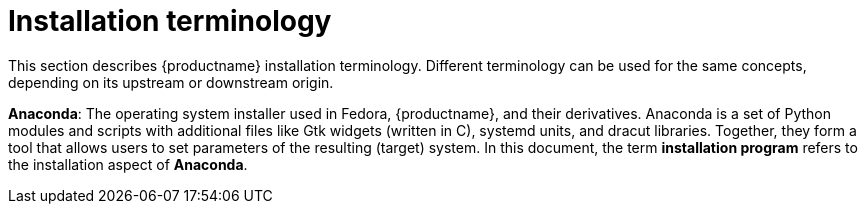 [id="installation-terminology_{context}"]
= Installation terminology

This section describes {productname} installation terminology. Different terminology can be used for the same concepts, depending on its upstream or downstream origin.

*Anaconda*: The operating system installer used in Fedora, {productname}, and their derivatives. Anaconda is a set of Python modules and scripts with additional files like Gtk widgets (written in C), systemd units, and dracut libraries. Together, they form a tool that allows users to set parameters of the resulting (target) system.
In this document, the term *installation program* refers to the installation aspect of *Anaconda*.
